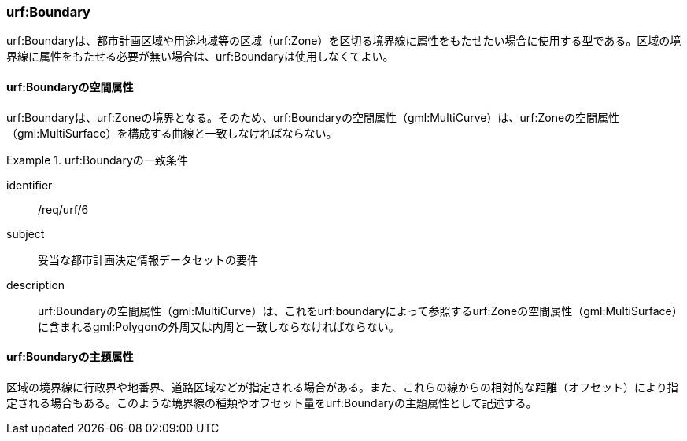 [[tocK_03]]
=== urf:Boundary

urf:Boundaryは、都市計画区域や用途地域等の区域（urf:Zone）を区切る境界線に属性をもたせたい場合に使用する型である。区域の境界線に属性をもたせる必要が無い場合は、urf:Boundaryは使用しなくてよい。


==== urf:Boundaryの空間属性

urf:Boundaryは、urf:Zoneの境界となる。そのため、urf:Boundaryの空間属性（gml:MultiCurve）は、urf:Zoneの空間属性（gml:MultiSurface）を構成する曲線と一致しなければならない。


[requirement]
.urf:Boundaryの一致条件
====
[%metadata]
identifier:: /req/urf/6
subject:: 妥当な都市計画決定情報データセットの要件
description:: urf:Boundaryの空間属性（gml:MultiCurve）は、これをurf:boundaryによって参照するurf:Zoneの空間属性（gml:MultiSurface）に含まれるgml:Polygonの外周又は内周と一致しならなければならない。
====


==== urf:Boundaryの主題属性

区域の境界線に行政界や地番界、道路区域などが指定される場合がある。また、これらの線からの相対的な距離（オフセット）により指定される場合もある。このような境界線の種類やオフセット量をurf:Boundaryの主題属性として記述する。

